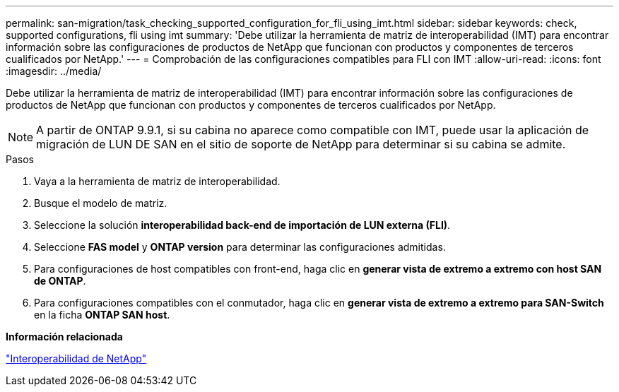 ---
permalink: san-migration/task_checking_supported_configuration_for_fli_using_imt.html 
sidebar: sidebar 
keywords: check, supported configurations, fli using imt 
summary: 'Debe utilizar la herramienta de matriz de interoperabilidad (IMT) para encontrar información sobre las configuraciones de productos de NetApp que funcionan con productos y componentes de terceros cualificados por NetApp.' 
---
= Comprobación de las configuraciones compatibles para FLI con IMT
:allow-uri-read: 
:icons: font
:imagesdir: ../media/


[role="lead"]
Debe utilizar la herramienta de matriz de interoperabilidad (IMT) para encontrar información sobre las configuraciones de productos de NetApp que funcionan con productos y componentes de terceros cualificados por NetApp.

[NOTE]
====
A partir de ONTAP 9.9.1, si su cabina no aparece como compatible con IMT, puede usar la aplicación de migración de LUN DE SAN en el sitio de soporte de NetApp para determinar si su cabina se admite.

====
.Pasos
. Vaya a la herramienta de matriz de interoperabilidad.
. Busque el modelo de matriz.
. Seleccione la solución *interoperabilidad back-end de importación de LUN externa (FLI)*.
. Seleccione *FAS model* y *ONTAP version* para determinar las configuraciones admitidas.
. Para configuraciones de host compatibles con front-end, haga clic en *generar vista de extremo a extremo con host SAN de ONTAP*.
. Para configuraciones compatibles con el conmutador, haga clic en *generar vista de extremo a extremo para SAN-Switch* en la ficha *ONTAP SAN host*.


*Información relacionada*

https://mysupport.netapp.com/NOW/products/interoperability["Interoperabilidad de NetApp"]
